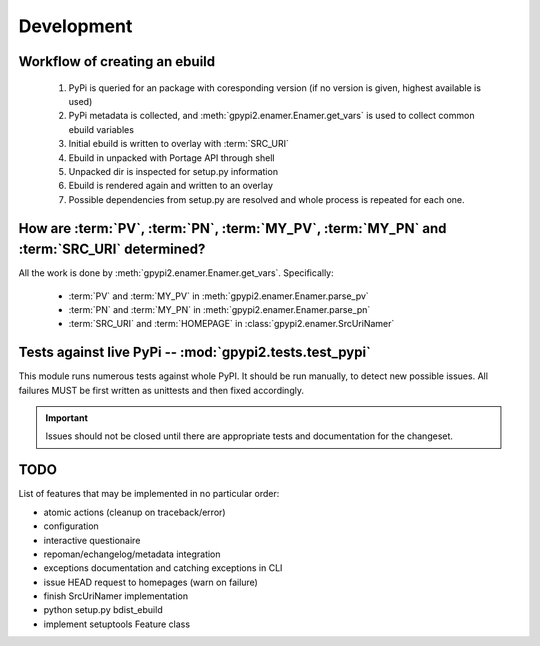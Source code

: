 Development
===========


Workflow of creating an ebuild
******************************

    #. PyPi is queried for an package with coresponding version (if no version is given,
       highest available is used)

    #. PyPi metadata is collected, and :meth:`gpypi2.enamer.Enamer.get_vars` is used to collect
       common ebuild variables

    #. Initial ebuild is written to overlay with :term:`SRC_URI`

    #. Ebuild in unpacked with Portage API through shell

    #. Unpacked dir is inspected for setup.py information

    #. Ebuild is rendered again and written to an overlay

    #. Possible dependencies from setup.py are resolved and whole process is repeated for each one.


How are :term:`PV`, :term:`PN`, :term:`MY_PV`, :term:`MY_PN` and :term:`SRC_URI` determined?
**********************************************************************************************

All the work is done by :meth:`gpypi2.enamer.Enamer.get_vars`. Specifically:

    * :term:`PV` and :term:`MY_PV` in :meth:`gpypi2.enamer.Enamer.parse_pv`
    * :term:`PN` and :term:`MY_PN` in :meth:`gpypi2.enamer.Enamer.parse_pn`
    * :term:`SRC_URI` and :term:`HOMEPAGE` in :class:`gpypi2.enamer.SrcUriNamer`


Tests against live PyPi -- :mod:`gpypi2.tests.test_pypi`
*********************************************************

This module runs numerous tests against whole PyPI. It should be run manually, 
to detect new possible issues. All failures MUST be first written as unittests
and then fixed accordingly.

.. important:: 
    
    Issues should not be closed until there are appropriate tests
    and documentation for the changeset.


TODO
********************************************************

List of features that may be implemented in no particular order:

* atomic actions (cleanup on traceback/error)

* configuration

* interactive questionaire

* repoman/echangelog/metadata integration

* exceptions documentation and catching exceptions in CLI

* issue HEAD request to homepages (warn on failure)

* finish SrcUriNamer implementation

* python setup.py bdist_ebuild

* implement setuptools Feature class
